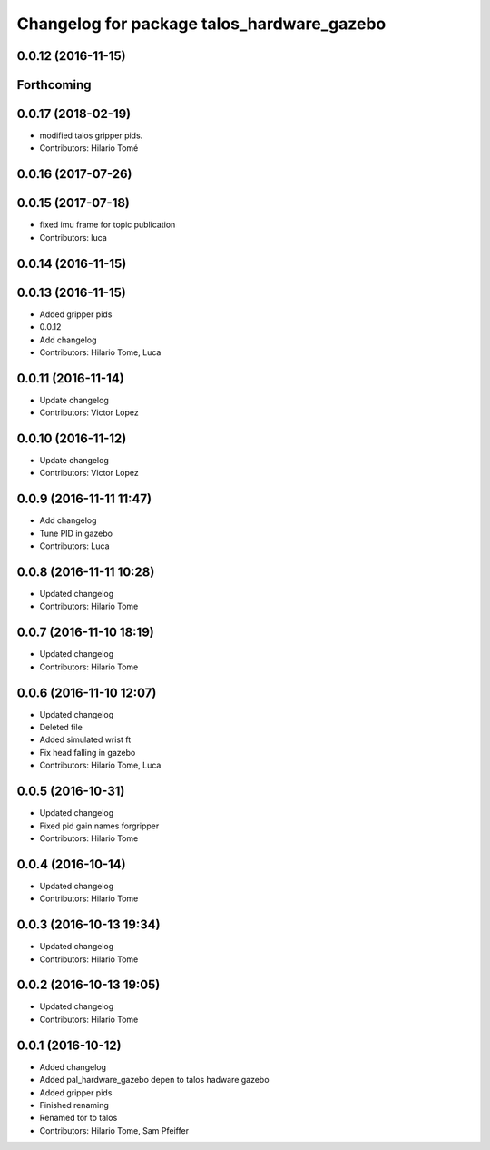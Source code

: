 ^^^^^^^^^^^^^^^^^^^^^^^^^^^^^^^^^^^^^^^^^^^
Changelog for package talos_hardware_gazebo
^^^^^^^^^^^^^^^^^^^^^^^^^^^^^^^^^^^^^^^^^^^

0.0.12 (2016-11-15)
-------------------

Forthcoming
-----------

0.0.17 (2018-02-19)
-------------------
* modified talos gripper pids.
* Contributors: Hilario Tomé

0.0.16 (2017-07-26)
-------------------

0.0.15 (2017-07-18)
-------------------
* fixed imu frame for topic publication
* Contributors: luca

0.0.14 (2016-11-15)
-------------------

0.0.13 (2016-11-15)
-------------------
* Added gripper pids
* 0.0.12
* Add changelog
* Contributors: Hilario Tome, Luca

0.0.11 (2016-11-14)
-------------------
* Update changelog
* Contributors: Victor Lopez

0.0.10 (2016-11-12)
-------------------
* Update changelog
* Contributors: Victor Lopez

0.0.9 (2016-11-11 11:47)
------------------------
* Add changelog
* Tune PID in gazebo
* Contributors: Luca

0.0.8 (2016-11-11 10:28)
------------------------
* Updated changelog
* Contributors: Hilario Tome

0.0.7 (2016-11-10 18:19)
------------------------
* Updated changelog
* Contributors: Hilario Tome

0.0.6 (2016-11-10 12:07)
------------------------
* Updated changelog
* Deleted file
* Added simulated wrist ft
* Fix head falling in gazebo
* Contributors: Hilario Tome, Luca

0.0.5 (2016-10-31)
------------------
* Updated changelog
* Fixed pid gain names forgripper
* Contributors: Hilario Tome

0.0.4 (2016-10-14)
------------------
* Updated changelog
* Contributors: Hilario Tome

0.0.3 (2016-10-13 19:34)
------------------------
* Updated changelog
* Contributors: Hilario Tome

0.0.2 (2016-10-13 19:05)
------------------------
* Updated changelog
* Contributors: Hilario Tome

0.0.1 (2016-10-12)
------------------
* Added changelog
* Added pal_hardware_gazebo depen to talos hadware gazebo
* Added gripper pids
* Finished renaming
* Renamed tor to talos
* Contributors: Hilario Tome, Sam Pfeiffer
